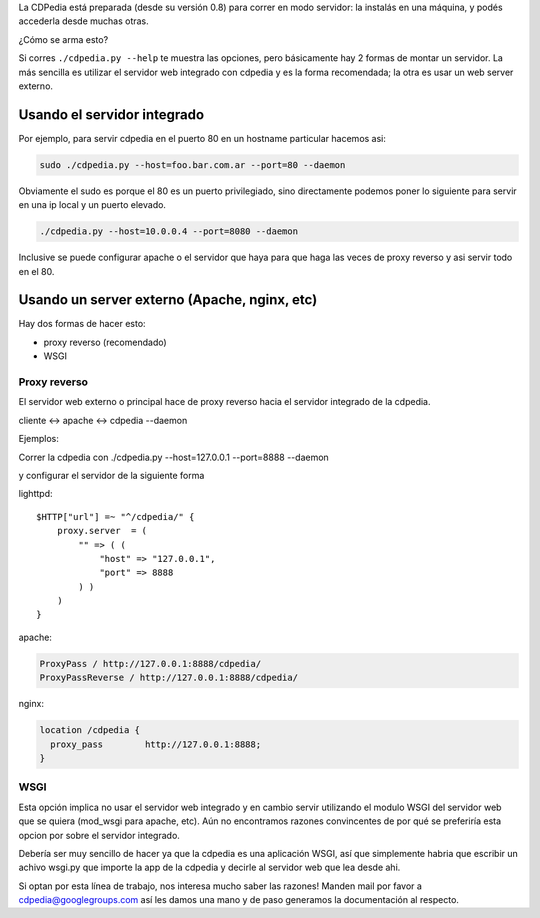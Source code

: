 .. title: Correr CDPedia como Servidor


La CDPedia está preparada (desde su versión 0.8) para correr en modo servidor: la instalás en una máquina, y podés accederla desde muchas otras.

¿Cómo se arma esto?

Si corres ``./cdpedia.py --help`` te muestra las opciones, pero básicamente hay 2 formas de montar un servidor. La más sencilla es utilizar el servidor web integrado con cdpedia y es la forma recomendada; la otra es usar un web server externo.

Usando el servidor integrado
~~~~~~~~~~~~~~~~~~~~~~~~~~~~

Por ejemplo, para servir cdpedia en el puerto 80 en un hostname particular hacemos asi:

.. code-block:: bash

   sudo ./cdpedia.py --host=foo.bar.com.ar --port=80 --daemon

Obviamente el sudo es porque el 80 es un puerto privilegiado, sino directamente podemos poner lo siguiente para servir en una ip local y un puerto elevado.

.. code-block:: bash

   ./cdpedia.py --host=10.0.0.4 --port=8080 --daemon

Inclusive se puede configurar apache o el servidor que haya para que haga las veces de proxy reverso y asi servir todo en el 80.

Usando un server externo (Apache, nginx, etc)
~~~~~~~~~~~~~~~~~~~~~~~~~~~~~~~~~~~~~~~~~~~~~

Hay dos formas de hacer esto:

* proxy reverso (recomendado)

* WSGI

Proxy reverso
:::::::::::::

El servidor web externo o principal hace de proxy reverso hacia el servidor integrado de la cdpedia.

cliente <-> apache <-> cdpedia --daemon

Ejemplos:

Correr la cdpedia con ./cdpedia.py --host=127.0.0.1 --port=8888 --daemon

y configurar el servidor de la siguiente forma

lighttpd:

::

   $HTTP["url"] =~ "^/cdpedia/" {
       proxy.server  = (
           "" => ( (
               "host" => "127.0.0.1",
               "port" => 8888
           ) )
       )
   }

apache:

.. code-block:: apacheconf

       ProxyPass / http://127.0.0.1:8888/cdpedia/
       ProxyPassReverse / http://127.0.0.1:8888/cdpedia/

nginx:

.. code-block:: nginx

   location /cdpedia {
     proxy_pass        http://127.0.0.1:8888;
   }

WSGI
::::

Esta opción implica no usar el servidor web integrado y en cambio servir utilizando el modulo WSGI del servidor web que se quiera (mod_wsgi para apache, etc). Aún no encontramos razones convincentes de por qué se preferiría esta opcion por sobre el servidor integrado.

Debería ser muy sencillo de hacer ya que la cdpedia es una aplicación WSGI, así que simplemente habria que escribir un achivo wsgi.py que importe la app de la cdpedia y decirle al servidor web que lea desde ahi.

Si optan por esta línea de trabajo, nos interesa mucho saber las razones! Manden mail por favor a `cdpedia@googlegroups.com`_ así les damos una mano y de paso generamos la documentación al respecto.

.. ############################################################################

.. _cdpedia@googlegroups.com: mailto:cdpedia@googlegroups.com

